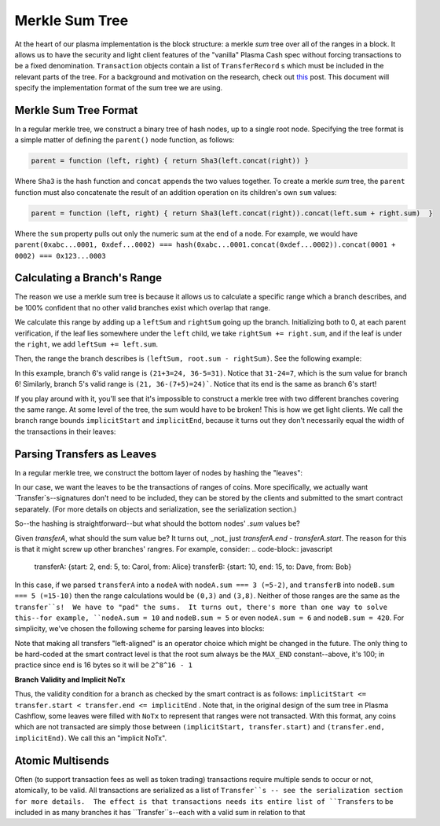 ===============
Merkle Sum Tree
===============
At the heart of our plasma implementation is the block structure: a merkle *sum* tree over all of the ranges in a block.  It allows us to have the security and light client features of the "vanilla" Plasma Cash spec without forcing transactions to be a fixed denomination.  ``Transaction`` objects contain a list of ``TransferRecord`` s which must be included in the relevant parts of the tree.  For a background and motivation on the research, check out `this`_ post.  This document will specify the implementation format of the sum tree we are using.

Merkle Sum Tree Format
=======
In a regular merkle tree, we construct a binary tree of hash nodes, up to a single root node.  Specifying the tree format is a simple matter of defining the ``parent()`` node function, as follows:

.. code-block:: javascript

  parent = function (left, right) { return Sha3(left.concat(right)) }

Where ``Sha3`` is the hash function and ``concat`` appends the two values together.  To create a merkle *sum* tree, the ``parent`` function must also concatenate the result of an addition operation on its children's own ``sum`` values:

.. code-block:: javascript

  parent = function (left, right) { return Sha3(left.concat(right)).concat(left.sum + right.sum)  }
 
Where the ``sum`` property pulls out only the numeric sum at the end of a node.  For example, we would have ``parent(0xabc...0001, 0xdef...0002) === hash(0xabc...0001.concat(0xdef...0002)).concat(0001 + 0002) === 0x123...0003``

Calculating a Branch's Range
======
The reason we use a merkle sum tree is because it allows us to calculate a specific range which a branch describes, and be 100% confident that no other valid branches exist which overlap that range.

We calculate this range by adding up a ``leftSum`` and ``rightSum`` going up the branch.  Initializing both to 0, at each parent verification, if the leaf lies somewhere under the ``left`` child, we take ``rightSum += right.sum``, and if the leaf is under the ``right``, we add ``leftSum += left.sum``.  

Then, the range the branch describes is ``(leftSum, root.sum - rightSum)``.  See the following example:

.. image:: ../_static/images/basic-branch-range-calc.png

In this example, branch 6's valid range is ``(21+3=24, 36-5=31)``.  Notice that ``31-24=7``, which is the sum value for branch 6!
Similarly, branch 5's valid range is ``(21, 36-(7+5)=24)```.  Notice that its end is the same as branch 6's start!

If you play around with it, you'll see that it's impossible to construct a merkle tree with two different branches covering the same range.  At some level of the tree, the sum would have to be broken!  This is how we get light clients.  We call the branch range bounds ``implicitStart`` and ``implicitEnd``, because it turns out they don't necessarily equal the width of the transactions in their leaves:

Parsing Transfers as Leaves
======
In a regular merkle tree, we construct the bottom layer of nodes by hashing the "leaves":

.. image:: https://upload.wikimedia.org/wikipedia/commons/thumb/9/95/Hash_Tree.svg/1920px-Hash_Tree.svg.png

In our case, we want the leaves to be the transactions of ranges of coins.  More specifically, we actually want `Transfer`s--signatures don't need to be included, they can be stored by the clients and submitted to the smart contract separately. (For more details on objects and serialization, see the serialization section.)

So--the hashing is straightforward--but what should the bottom nodes' `.sum` values be?  

Given `transferA`, what should the sum value be?  It turns out, _not_ just `transferA.end - transferA.start`.  The reason for this is that it might screw up other branches' rangres.  For example, consider:
.. code-block:: javascript

  transferA: {start: 2, end: 5, to: Carol, from: Alice}
  transferB: {start: 10, end: 15, to: Dave, from: Bob}
  
In this case, if we parsed ``transferA`` into a ``nodeA`` with ``nodeA.sum === 3 (=5-2)``, and ``transferB`` into ``nodeB.sum === 5 (=15-10)`` then the range calculations would be ``(0,3)`` and ``(3,8)``.  Neither of those ranges are the same as the ``transfer``s!  We have to "pad" the sums.  It turns out, there's more than one way to solve this--for example, ``nodeA.sum = 10`` and ``nodeB.sum = 5`` or even ``nodeA.sum = 6`` and ``nodeB.sum = 420``.  For simplicity, we've chosen the following scheme for parsing leaves into blocks:

.. image:: ../_static/images/leaf-parsing.png

Note that making all transfers "left-aligned" is an operator choice which might be changed in the future.  The only thing to be hard-coded at the smart contract level is that the root sum always be the ``MAX_END`` constant--above, it's 100; in practice since ``end`` is 16 bytes so it will be ``2^8^16 - 1``

**Branch Validity and Implicit NoTx**

Thus, the validity condition for a branch as checked by the smart contract is as follows: ``implicitStart <= transfer.start < transfer.end <= implicitEnd`` . Note that, in the original design of the sum tree in Plasma Cashflow, some leaves were filled with ``NoTx`` to represent that ranges were not transacted.  With this format, any coins which are not transacted are simply those between ``(implicitStart, transfer.start)`` and ``(transfer.end, implicitEnd)``.  We call this an "implicit NoTx".

Atomic Multisends
=====
Often (to support transaction fees as well as token trading) transactions require multiple sends to occur or not, atomically, to be valid.  All transactions are serialized as a list of ``Transfer``s -- see the serialization section for more details.  The effect is that transactions needs its entire list of ``Transfers`` to be included in as many branches it has ``Transfer``s--each with a valid sum in relation to that 

.. _`this`: https://ethresear.ch/t/plasma-cash-was-a-transaction-format/4261
